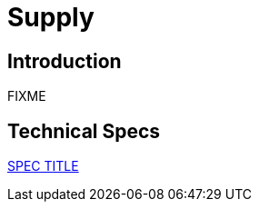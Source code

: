 = Supply

== Introduction

FIXME

== Technical Specs

xref:technical_specs/SPEC_CODE.adoc[SPEC TITLE]
